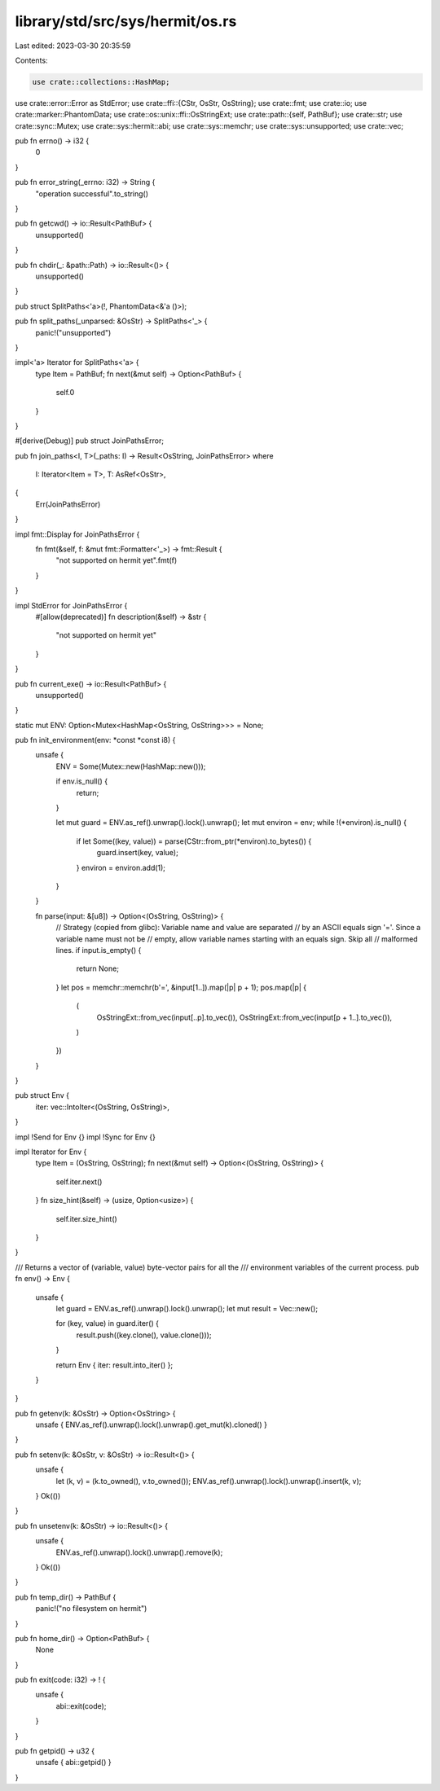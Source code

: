 library/std/src/sys/hermit/os.rs
================================

Last edited: 2023-03-30 20:35:59

Contents:

.. code-block:: rs

    use crate::collections::HashMap;
use crate::error::Error as StdError;
use crate::ffi::{CStr, OsStr, OsString};
use crate::fmt;
use crate::io;
use crate::marker::PhantomData;
use crate::os::unix::ffi::OsStringExt;
use crate::path::{self, PathBuf};
use crate::str;
use crate::sync::Mutex;
use crate::sys::hermit::abi;
use crate::sys::memchr;
use crate::sys::unsupported;
use crate::vec;

pub fn errno() -> i32 {
    0
}

pub fn error_string(_errno: i32) -> String {
    "operation successful".to_string()
}

pub fn getcwd() -> io::Result<PathBuf> {
    unsupported()
}

pub fn chdir(_: &path::Path) -> io::Result<()> {
    unsupported()
}

pub struct SplitPaths<'a>(!, PhantomData<&'a ()>);

pub fn split_paths(_unparsed: &OsStr) -> SplitPaths<'_> {
    panic!("unsupported")
}

impl<'a> Iterator for SplitPaths<'a> {
    type Item = PathBuf;
    fn next(&mut self) -> Option<PathBuf> {
        self.0
    }
}

#[derive(Debug)]
pub struct JoinPathsError;

pub fn join_paths<I, T>(_paths: I) -> Result<OsString, JoinPathsError>
where
    I: Iterator<Item = T>,
    T: AsRef<OsStr>,
{
    Err(JoinPathsError)
}

impl fmt::Display for JoinPathsError {
    fn fmt(&self, f: &mut fmt::Formatter<'_>) -> fmt::Result {
        "not supported on hermit yet".fmt(f)
    }
}

impl StdError for JoinPathsError {
    #[allow(deprecated)]
    fn description(&self) -> &str {
        "not supported on hermit yet"
    }
}

pub fn current_exe() -> io::Result<PathBuf> {
    unsupported()
}

static mut ENV: Option<Mutex<HashMap<OsString, OsString>>> = None;

pub fn init_environment(env: *const *const i8) {
    unsafe {
        ENV = Some(Mutex::new(HashMap::new()));

        if env.is_null() {
            return;
        }

        let mut guard = ENV.as_ref().unwrap().lock().unwrap();
        let mut environ = env;
        while !(*environ).is_null() {
            if let Some((key, value)) = parse(CStr::from_ptr(*environ).to_bytes()) {
                guard.insert(key, value);
            }
            environ = environ.add(1);
        }
    }

    fn parse(input: &[u8]) -> Option<(OsString, OsString)> {
        // Strategy (copied from glibc): Variable name and value are separated
        // by an ASCII equals sign '='. Since a variable name must not be
        // empty, allow variable names starting with an equals sign. Skip all
        // malformed lines.
        if input.is_empty() {
            return None;
        }
        let pos = memchr::memchr(b'=', &input[1..]).map(|p| p + 1);
        pos.map(|p| {
            (
                OsStringExt::from_vec(input[..p].to_vec()),
                OsStringExt::from_vec(input[p + 1..].to_vec()),
            )
        })
    }
}

pub struct Env {
    iter: vec::IntoIter<(OsString, OsString)>,
}

impl !Send for Env {}
impl !Sync for Env {}

impl Iterator for Env {
    type Item = (OsString, OsString);
    fn next(&mut self) -> Option<(OsString, OsString)> {
        self.iter.next()
    }
    fn size_hint(&self) -> (usize, Option<usize>) {
        self.iter.size_hint()
    }
}

/// Returns a vector of (variable, value) byte-vector pairs for all the
/// environment variables of the current process.
pub fn env() -> Env {
    unsafe {
        let guard = ENV.as_ref().unwrap().lock().unwrap();
        let mut result = Vec::new();

        for (key, value) in guard.iter() {
            result.push((key.clone(), value.clone()));
        }

        return Env { iter: result.into_iter() };
    }
}

pub fn getenv(k: &OsStr) -> Option<OsString> {
    unsafe { ENV.as_ref().unwrap().lock().unwrap().get_mut(k).cloned() }
}

pub fn setenv(k: &OsStr, v: &OsStr) -> io::Result<()> {
    unsafe {
        let (k, v) = (k.to_owned(), v.to_owned());
        ENV.as_ref().unwrap().lock().unwrap().insert(k, v);
    }
    Ok(())
}

pub fn unsetenv(k: &OsStr) -> io::Result<()> {
    unsafe {
        ENV.as_ref().unwrap().lock().unwrap().remove(k);
    }
    Ok(())
}

pub fn temp_dir() -> PathBuf {
    panic!("no filesystem on hermit")
}

pub fn home_dir() -> Option<PathBuf> {
    None
}

pub fn exit(code: i32) -> ! {
    unsafe {
        abi::exit(code);
    }
}

pub fn getpid() -> u32 {
    unsafe { abi::getpid() }
}


